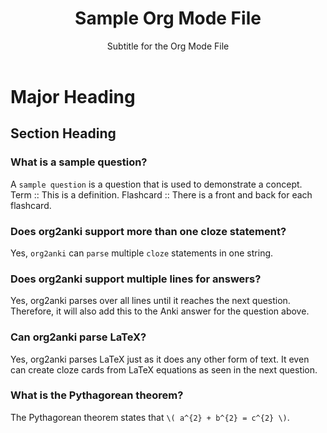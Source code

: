 #+TITLE: Sample Org Mode File
#+SUBTITLE: Subtitle for the Org Mode File
#+STARTUP: content latexpreview
#+ORG2ANKI: all

* Major Heading
** Section Heading
*** What is a sample question?
A =sample question= is a question that is used to demonstrate a concept.
Term :: This is a definition.
Flashcard :: There is a front and back for each flashcard.
*** Does org2anki support more than one cloze statement?
Yes, =org2anki= can =parse= multiple =cloze= statements in one string.
*** Does org2anki support multiple lines for answers?
Yes, org2anki parses over all lines until it reaches the next question.
Therefore, it will also add this to the Anki answer for the question above.
*** Can org2anki parse LaTeX?
Yes, org2anki parses LaTeX just as it does any other form of text.
It even can create cloze cards from LaTeX equations as seen in the next question.
*** What is the Pythagorean theorem?
The Pythagorean theorem states that =\( a^{2} + b^{2} = c^{2} \)=.